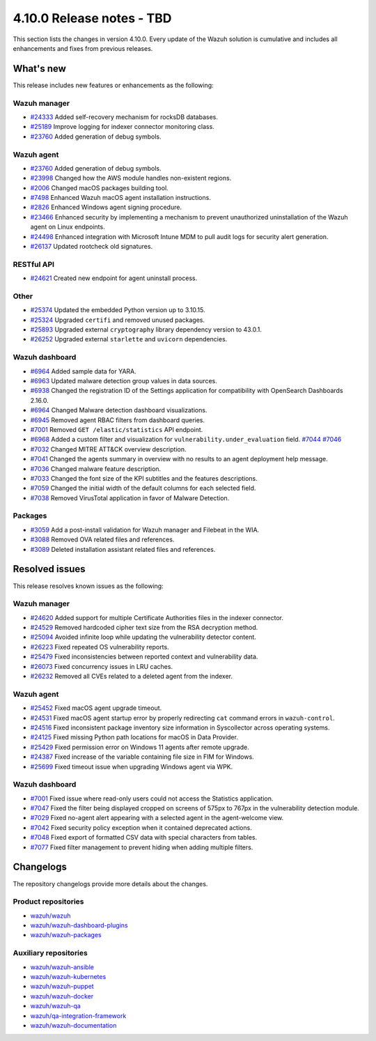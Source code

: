 .. Copyright (C) 2015, Wazuh, Inc.

.. meta::
   :description: Wazuh 4.10.0 has been released. Check out our release notes to discover the changes and additions of this release.

4.10.0 Release notes - TBD
==========================

This section lists the changes in version 4.10.0. Every update of the Wazuh solution is cumulative and includes all enhancements and fixes from previous releases.

What's new
----------

This release includes new features or enhancements as the following:

Wazuh manager
^^^^^^^^^^^^^

-  `#24333 <https://github.com/wazuh/wazuh/pull/24333>`__ Added self-recovery mechanism for rocksDB databases.
-  `#25189 <https://github.com/wazuh/wazuh/pull/25189>`__ Improve logging for indexer connector monitoring class.
-  `#23760 <https://github.com/wazuh/wazuh/pull/23760>`__ Added generation of debug symbols.

Wazuh agent
^^^^^^^^^^^

-  `#23760 <https://github.com/wazuh/wazuh/pull/23760>`__ Added generation of debug symbols.
-  `#23998 <https://github.com/wazuh/wazuh/pull/23998>`__ Changed how the AWS module handles non-existent regions.
-  `#2006 <https://github.com/wazuh/wazuh-packages/issues/2006>`__ Changed macOS packages building tool.
-  `#7498 <https://github.com/wazuh/wazuh-documentation/pull/7498>`__ Enhanced Wazuh macOS agent installation instructions.
-  `#2826 <https://github.com/wazuh/wazuh-packages/issues/2826>`__ Enhanced Windows agent signing procedure.
-  `#23466 <https://github.com/wazuh/wazuh/issues/23466>`__ Enhanced security by implementing a mechanism to prevent unauthorized uninstallation of the Wazuh agent on Linux endpoints.
-  `#24498 <https://github.com/wazuh/wazuh/issues/24498>`__ Enhanced integration with Microsoft Intune MDM to pull audit logs for security alert generation.
-  `#26137 <https://github.com/wazuh/wazuh/issues/26137>`__ Updated rootcheck old signatures.

RESTful API
^^^^^^^^^^^

-  `#24621 <https://github.com/wazuh/wazuh/pull/24621>`__ Created new endpoint for agent uninstall process.

Other
^^^^^

-  `#25374 <https://github.com/wazuh/wazuh/issues/25374>`__ Updated the embedded Python version up to 3.10.15.
-  `#25324 <https://github.com/wazuh/wazuh/pull/25324>`__ Upgraded ``certifi`` and removed unused packages.
-  `#25893 <https://github.com/wazuh/wazuh/pull/25893>`__ Upgraded external ``cryptography`` library dependency version to 43.0.1.
-  `#26252 <https://github.com/wazuh/wazuh/pull/26252>`__ Upgraded external ``starlette`` and ``uvicorn`` dependencies.

Wazuh dashboard
^^^^^^^^^^^^^^^

-  `#6964 <https://github.com/wazuh/wazuh-dashboard-plugins/issues/6964>`__ Added sample data for YARA.
-  `#6963 <https://github.com/wazuh/wazuh-dashboard-plugins/issues/6963>`__ Updated malware detection group values in data sources.
-  `#6938 <https://github.com/wazuh/wazuh-dashboard-plugins/pull/6938>`__ Changed the registration ID of the Settings application for compatibility with OpenSearch Dashboards 2.16.0.
-  `#6964 <https://github.com/wazuh/wazuh-dashboard-plugins/issues/6964>`__ Changed Malware detection dashboard visualizations.
-  `#6945 <https://github.com/wazuh/wazuh-dashboard-plugins/pull/6945>`__ Removed agent RBAC filters from dashboard queries.
-  `#7001 <https://github.com/wazuh/wazuh-dashboard-plugins/pull/7001>`__ Removed ``GET /elastic/statistics`` API endpoint.
-  `#6968 <https://github.com/wazuh/wazuh-dashboard-plugins/issues/6968>`__ Added a custom filter and visualization for ``vulnerability.under_evaluation`` field. `#7044 <https://github.com/wazuh/wazuh-dashboard-plugins/pull/7044>`__ `#7046 <https://github.com/wazuh/wazuh-dashboard-plugins/issues/7046>`__
-  `#7032 <https://github.com/wazuh/wazuh-dashboard-plugins/pull/7032>`__ Changed MITRE ATT&CK overview description.
-  `#7041 <https://github.com/wazuh/wazuh-dashboard-plugins/pull/7041>`__ Changed the agents summary in overview with no results to an agent deployment help message.
-  `#7036 <https://github.com/wazuh/wazuh-dashboard-plugins/pull/7036>`__ Changed malware feature description.
-  `#7033 <https://github.com/wazuh/wazuh-dashboard-plugins/pull/7033>`__ Changed the font size of the KPI subtitles and the features descriptions.
-  `#7059 <https://github.com/wazuh/wazuh-dashboard-plugins/issues/7059>`__ Changed the initial width of the default columns for each selected field.
-  `#7038 <https://github.com/wazuh/wazuh-dashboard-plugins/pull/7038>`__ Removed VirusTotal application in favor of Malware Detection.

Packages
^^^^^^^^

-  `#3059 <https://github.com/wazuh/wazuh-packages/pull/3059>`__ Add a post-install validation for Wazuh manager and Filebeat in the WIA.
-  `#3088 <https://github.com/wazuh/wazuh-packages/pull/3088>`__ Removed OVA related files and references.
-  `#3089 <https://github.com/wazuh/wazuh-packages/pull/3089>`__ Deleted installation assistant related files and references.

Resolved issues
---------------

This release resolves known issues as the following:

Wazuh manager
^^^^^^^^^^^^^

-  `#24620 <https://github.com/wazuh/wazuh/pull/24620>`__ Added support for multiple Certificate Authorities files in the indexer connector.
-  `#24529 <https://github.com/wazuh/wazuh/pull/24529>`__ Removed hardcoded cipher text size from the RSA decryption method.
-  `#25094 <https://github.com/wazuh/wazuh/pull/25094>`__ Avoided infinite loop while updating the vulnerability detector content.
-  `#26223 <https://github.com/wazuh/wazuh/pull/26223>`__ Fixed repeated OS vulnerability reports.
-  `#25479 <https://github.com/wazuh/wazuh/issues/25479>`__ Fixed inconsistencies between reported context and vulnerability data.
-  `#26073 <https://github.com/wazuh/wazuh/pull/26073>`__ Fixed concurrency issues in LRU caches.
-  `#26232 <https://github.com/wazuh/wazuh/pull/26232>`__ Removed all CVEs related to a deleted agent from the indexer.

Wazuh agent
^^^^^^^^^^^

-  `#25452 <https://github.com/wazuh/wazuh/pull/25452>`__ Fixed macOS agent upgrade timeout.
-  `#24531 <https://github.com/wazuh/wazuh/pull/24531>`__ Fixed macOS agent startup error by properly redirecting ``cat`` command errors in ``wazuh-control``.
-  `#24516 <https://github.com/wazuh/wazuh/pull/24516>`__ Fixed inconsistent package inventory size information in Syscollector across operating systems.
-  `#24125 <https://github.com/wazuh/wazuh/pull/24125>`__ Fixed missing Python path locations for macOS in Data Provider.
-  `#25429 <https://github.com/wazuh/wazuh/pull/25429>`__ Fixed permission error on Windows 11 agents after remote upgrade.
-  `#24387 <https://github.com/wazuh/wazuh/pull/24387>`__ Fixed increase of the variable containing file size in FIM for Windows.
-  `#25699 <https://github.com/wazuh/wazuh/pull/25699>`__ Fixed timeout issue when upgrading Windows agent via WPK.

Wazuh dashboard
^^^^^^^^^^^^^^^

-  `#7001 <https://github.com/wazuh/wazuh-dashboard-plugins/pull/7001>`__ Fixed issue where read-only users could not access the Statistics application.
-  `#7047 <https://github.com/wazuh/wazuh-dashboard-plugins/pull/7047>`__ Fixed the filter being displayed cropped on screens of 575px to 767px in the vulnerability detection module.
-  `#7029 <https://github.com/wazuh/wazuh-dashboard-plugins/pull/7029>`__ Fixed no-agent alert appearing with a selected agent in the agent-welcome view.
-  `#7042 <https://github.com/wazuh/wazuh-dashboard-plugins/pull/7042>`__ Fixed security policy exception when it contained deprecated actions.
-  `#7048 <https://github.com/wazuh/wazuh-dashboard-plugins/pull/7048>`__ Fixed export of formatted CSV data with special characters from tables.
-  `#7077 <https://github.com/wazuh/wazuh-dashboard-plugins/pull/7077>`__ Fixed filter management to prevent hiding when adding multiple filters.

Changelogs
----------

The repository changelogs provide more details about the changes.

Product repositories
^^^^^^^^^^^^^^^^^^^^

-  `wazuh/wazuh <https://github.com/wazuh/wazuh/blob/v4.10.0/CHANGELOG.md>`__
-  `wazuh/wazuh-dashboard-plugins <https://github.com/wazuh/wazuh-dashboard-plugins/blob/v4.10.0/CHANGELOG.md>`__
-  `wazuh/wazuh-packages <https://github.com/wazuh/wazuh-packages/blob/v4.10.0/CHANGELOG.md>`__

Auxiliary repositories
^^^^^^^^^^^^^^^^^^^^^^^

-  `wazuh/wazuh-ansible <https://github.com/wazuh/wazuh-ansible/blob/v4.10.0/CHANGELOG.md>`__
-  `wazuh/wazuh-kubernetes <https://github.com/wazuh/wazuh-kubernetes/blob/v4.10.0/CHANGELOG.md>`__
-  `wazuh/wazuh-puppet <https://github.com/wazuh/wazuh-puppet/blob/v4.10.0/CHANGELOG.md>`__
-  `wazuh/wazuh-docker <https://github.com/wazuh/wazuh-docker/blob/v4.10.0/CHANGELOG.md>`__

-  `wazuh/wazuh-qa <https://github.com/wazuh/wazuh-qa/blob/v4.10.0/CHANGELOG.md>`__
-  `wazuh/qa-integration-framework <https://github.com/wazuh/qa-integration-framework/blob/v4.10.0/CHANGELOG.md>`__

-  `wazuh/wazuh-documentation <https://github.com/wazuh/wazuh-documentation/blob/v4.10.0/CHANGELOG.md>`__
